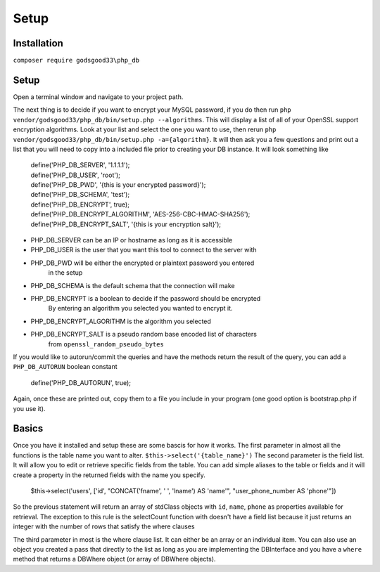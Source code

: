 Setup
=====

Installation
------------

``composer require godsgood33\php_db``

Setup
-----

Open a terminal window and navigate to your project path.

The next thing is to decide if you want to encrypt your MySQL password, if you
do then run ``php vendor/godsgood33/php_db/bin/setup.php --algorithms``.  This
will display a list of all of your OpenSSL support encryption algorithms.
Look at your list and select the one you want to use, then rerun
``php vendor/godsgood33/php_db/bin/setup.php -a={algorithm}``.  It will then
ask you a few questions and print out a list that you will need to copy into a
included file prior to creating your DB instance.  It will look something like

    | define('PHP_DB_SERVER', '1.1.1.1');
    | define('PHP_DB_USER', 'root');
    | define('PHP_DB_PWD', '{this is your encrypted password}');
    | define('PHP_DB_SCHEMA', 'test');
    | define('PHP_DB_ENCRYPT', true);
    | define('PHP_DB_ENCRYPT_ALGORITHM', 'AES-256-CBC-HMAC-SHA256');
    | define('PHP_DB_ENCRYPT_SALT', '{this is your encryption salt}');

- PHP_DB_SERVER can be an IP or hostname as long as it is accessible
- PHP_DB_USER is the user that you want this tool to connect to the server with
- PHP_DB_PWD will be either the encrypted or plaintext password you entered
    in the setup
- PHP_DB_SCHEMA is the default schema that the connection will make
- PHP_DB_ENCRYPT is a boolean to decide if the password should be encrypted
    By entering an algorithm you selected you wanted to encrypt it.
- PHP_DB_ENCRYPT_ALGORITHM is the algorithm you selected
- PHP_DB_ENCRYPT_SALT is a pseudo random base encoded list of characters
    from ``openssl_random_pseudo_bytes``

If you would like to autorun/commit the queries and have the methods return the
result of the query, you can add a ``PHP_DB_AUTORUN`` boolean constant

    define('PHP_DB_AUTORUN', true);

Again, once these are printed out, copy them to a file you include in your
program (one good option is bootstrap.php if you use it).

Basics
------

Once you have it installed and setup these are some bascis for how it works.
The first parameter in almost all the functions is the table name you want to
alter.  ``$this->select('{table_name}')`` The second parameter is the field
list.  It will allow you to edit or retrieve specific fields from the table.
You can add simple aliases to the table or fields and it will create a property
in the returned fields with the name you specify.

    $this->select('users', ['id', "CONCAT('fname', ' ', 'lname') AS 'name'",
    "user_phone_number AS 'phone'"])

So the previous statement will return an array of stdClass objects with ``id``,
``name``, ``phone`` as properties available for retrieval.  The exception to
this rule is the selectCount function with doesn't have a field list because it
just returns an integer with the number of rows that satisfy the where clauses

The third parameter in most is the where clause list.  It can either be an
array or an individual item.  You can also use an object you created a pass
that directly to the list as long as you are implementing the DBInterface
and you have a ``where`` method that returns a DBWhere object (or array of
DBWhere objects).
